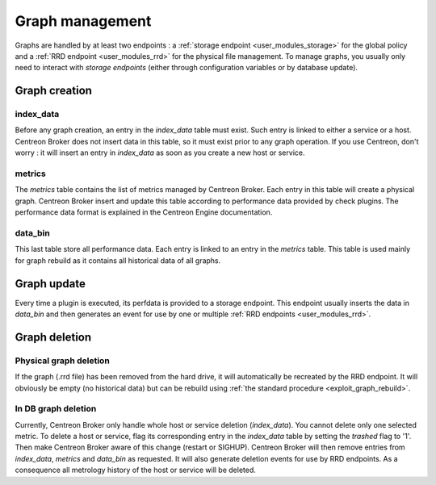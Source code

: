 ################
Graph management
################

Graphs are handled by at least two endpoints : a
:ref:`storage endpoint <user_modules_storage>` for the global policy and
a :ref:`RRD endpoint <user_modules_rrd>` for the physical file
management. To manage graphs, you usually only need to interact with
*storage endpoints* (either through configuration variables or by
database update).

Graph creation
==============

index_data
----------

Before any graph creation, an entry in the *index_data* table must
exist. Such entry is linked to either a service or a host. Centreon
Broker does not insert data in this table, so it must exist prior to
any graph operation. If you use Centreon, don't worry : it will insert
an entry in *index_data* as soon as you create a new host or service.

metrics
-------

The *metrics* table contains the list of metrics managed by Centreon
Broker. Each entry in this table will create a physical graph. Centreon
Broker insert and update this table according to performance data
provided by check plugins. The performance data format is explained in
the Centreon Engine documentation.

data_bin
--------

This last table store all performance data. Each entry is linked to an
entry in the *metrics* table. This table is used mainly for graph
rebuild as it contains all historical data of all graphs.

Graph update
============

Every time a plugin is executed, its perfdata is provided to a storage
endpoint. This endpoint usually inserts the data in *data_bin* and then
generates an event for use by one or multiple
:ref:`RRD endpoints <user_modules_rrd>`.

Graph deletion
==============

Physical graph deletion
-----------------------

If the graph (.rrd file) has been removed from the hard drive, it will
automatically be recreated by the RRD endpoint. It will obviously be
empty (no historical data) but can be rebuild using
:ref:`the standard procedure <exploit_graph_rebuild>`.

In DB graph deletion
--------------------

Currently, Centreon Broker only handle whole host or service deletion
(*index_data*). You cannot delete only one selected metric. To delete a
host or service, flag its corresponding entry in the *index_data* table
by setting the *trashed* flag to '1'. Then make Centreon Broker aware of
this change (restart or SIGHUP). Centreon Broker will then remove
entries from *index_data*, *metrics* and *data_bin* as requested. It
will also generate deletion events for use by RRD endpoints. As a
consequence all metrology history of the host or service will be
deleted.
